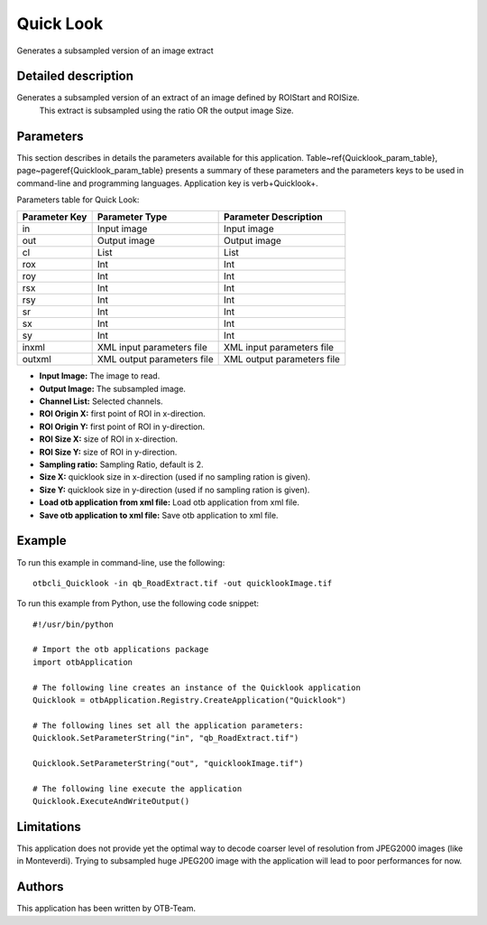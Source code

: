 Quick Look
^^^^^^^^^^

Generates a subsampled version of an image extract

Detailed description
--------------------

Generates a subsampled version of an extract of an image defined by ROIStart and ROISize.
 This extract is subsampled using the ratio OR the output image Size.

Parameters
----------

This section describes in details the parameters available for this application. Table~\ref{Quicklook_param_table}, page~\pageref{Quicklook_param_table} presents a summary of these parameters and the parameters keys to be used in command-line and programming languages. Application key is \verb+Quicklook+.

Parameters table for Quick Look:

+-------------+--------------------------+----------------------------------+
|Parameter Key|Parameter Type            |Parameter Description             |
+=============+==========================+==================================+
|in           |Input image               |Input image                       |
+-------------+--------------------------+----------------------------------+
|out          |Output image              |Output image                      |
+-------------+--------------------------+----------------------------------+
|cl           |List                      |List                              |
+-------------+--------------------------+----------------------------------+
|rox          |Int                       |Int                               |
+-------------+--------------------------+----------------------------------+
|roy          |Int                       |Int                               |
+-------------+--------------------------+----------------------------------+
|rsx          |Int                       |Int                               |
+-------------+--------------------------+----------------------------------+
|rsy          |Int                       |Int                               |
+-------------+--------------------------+----------------------------------+
|sr           |Int                       |Int                               |
+-------------+--------------------------+----------------------------------+
|sx           |Int                       |Int                               |
+-------------+--------------------------+----------------------------------+
|sy           |Int                       |Int                               |
+-------------+--------------------------+----------------------------------+
|inxml        |XML input parameters file |XML input parameters file         |
+-------------+--------------------------+----------------------------------+
|outxml       |XML output parameters file|XML output parameters file        |
+-------------+--------------------------+----------------------------------+

- **Input Image:** The image to read.

- **Output Image:** The subsampled image.

- **Channel List:** Selected channels.

- **ROI Origin X:** first point of ROI in x-direction.

- **ROI Origin Y:** first point of ROI in y-direction.

- **ROI Size X:** size of ROI in x-direction.

- **ROI Size Y:** size of ROI in y-direction.

- **Sampling ratio:** Sampling Ratio, default is 2.

- **Size X:** quicklook size in x-direction (used if no sampling ration is given).

- **Size Y:** quicklook size in y-direction (used if no sampling ration is given).

- **Load otb application from xml file:** Load otb application from xml file.

- **Save otb application to xml file:** Save otb application to xml file.



Example
-------

To run this example in command-line, use the following: 
::

	otbcli_Quicklook -in qb_RoadExtract.tif -out quicklookImage.tif

To run this example from Python, use the following code snippet: 

::

	#!/usr/bin/python

	# Import the otb applications package
	import otbApplication

	# The following line creates an instance of the Quicklook application 
	Quicklook = otbApplication.Registry.CreateApplication("Quicklook")

	# The following lines set all the application parameters:
	Quicklook.SetParameterString("in", "qb_RoadExtract.tif")

	Quicklook.SetParameterString("out", "quicklookImage.tif")

	# The following line execute the application
	Quicklook.ExecuteAndWriteOutput()

Limitations
-----------

This application does not provide yet the optimal way to decode coarser level of resolution from JPEG2000 images (like in Monteverdi).
Trying to subsampled huge JPEG200 image with the application will lead to poor performances for now.

Authors
-------

This application has been written by OTB-Team.

